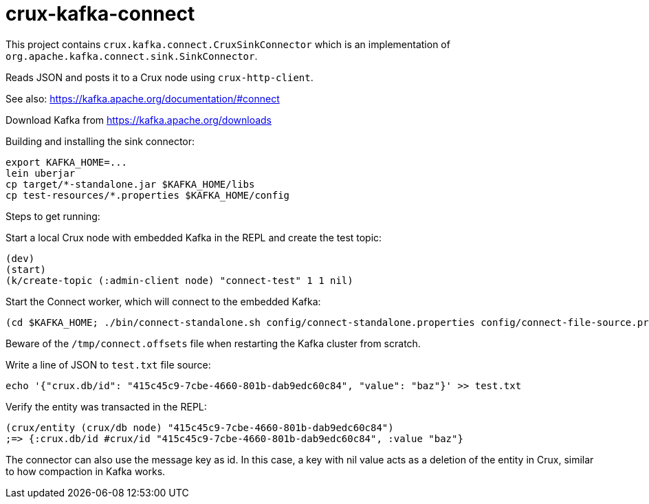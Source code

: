 = crux-kafka-connect

This project contains `crux.kafka.connect.CruxSinkConnector` which is
an implementation of `org.apache.kafka.connect.sink.SinkConnector`.

Reads JSON and posts it to a Crux node using `crux-http-client`.

See also: https://kafka.apache.org/documentation/#connect

Download Kafka from https://kafka.apache.org/downloads

Building and installing the sink connector:
```
export KAFKA_HOME=...
lein uberjar
cp target/*-standalone.jar $KAFKA_HOME/libs
cp test-resources/*.properties $KAFKA_HOME/config
```

Steps to get running:

Start a local Crux node with embedded Kafka in the REPL and create the
test topic:

```
(dev)
(start)
(k/create-topic (:admin-client node) "connect-test" 1 1 nil)
```

Start the Connect worker, which will connect to the embedded Kafka:

```
(cd $KAFKA_HOME; ./bin/connect-standalone.sh config/connect-standalone.properties config/connect-file-source.properties config/local-crux-sink.properties)
```

Beware of the `/tmp/connect.offsets` file when restarting the Kafka cluster from scratch.


Write a line of JSON to `test.txt` file source:

```
echo '{"crux.db/id": "415c45c9-7cbe-4660-801b-dab9edc60c84", "value": "baz"}' >> test.txt
```

Verify the entity was transacted in the REPL:

```
(crux/entity (crux/db node) "415c45c9-7cbe-4660-801b-dab9edc60c84")
;=> {:crux.db/id #crux/id "415c45c9-7cbe-4660-801b-dab9edc60c84", :value "baz"}
```

The connector can also use the message key as id. In this case, a key
with nil value acts as a deletion of the entity in Crux, similar to
how compaction in Kafka works.
